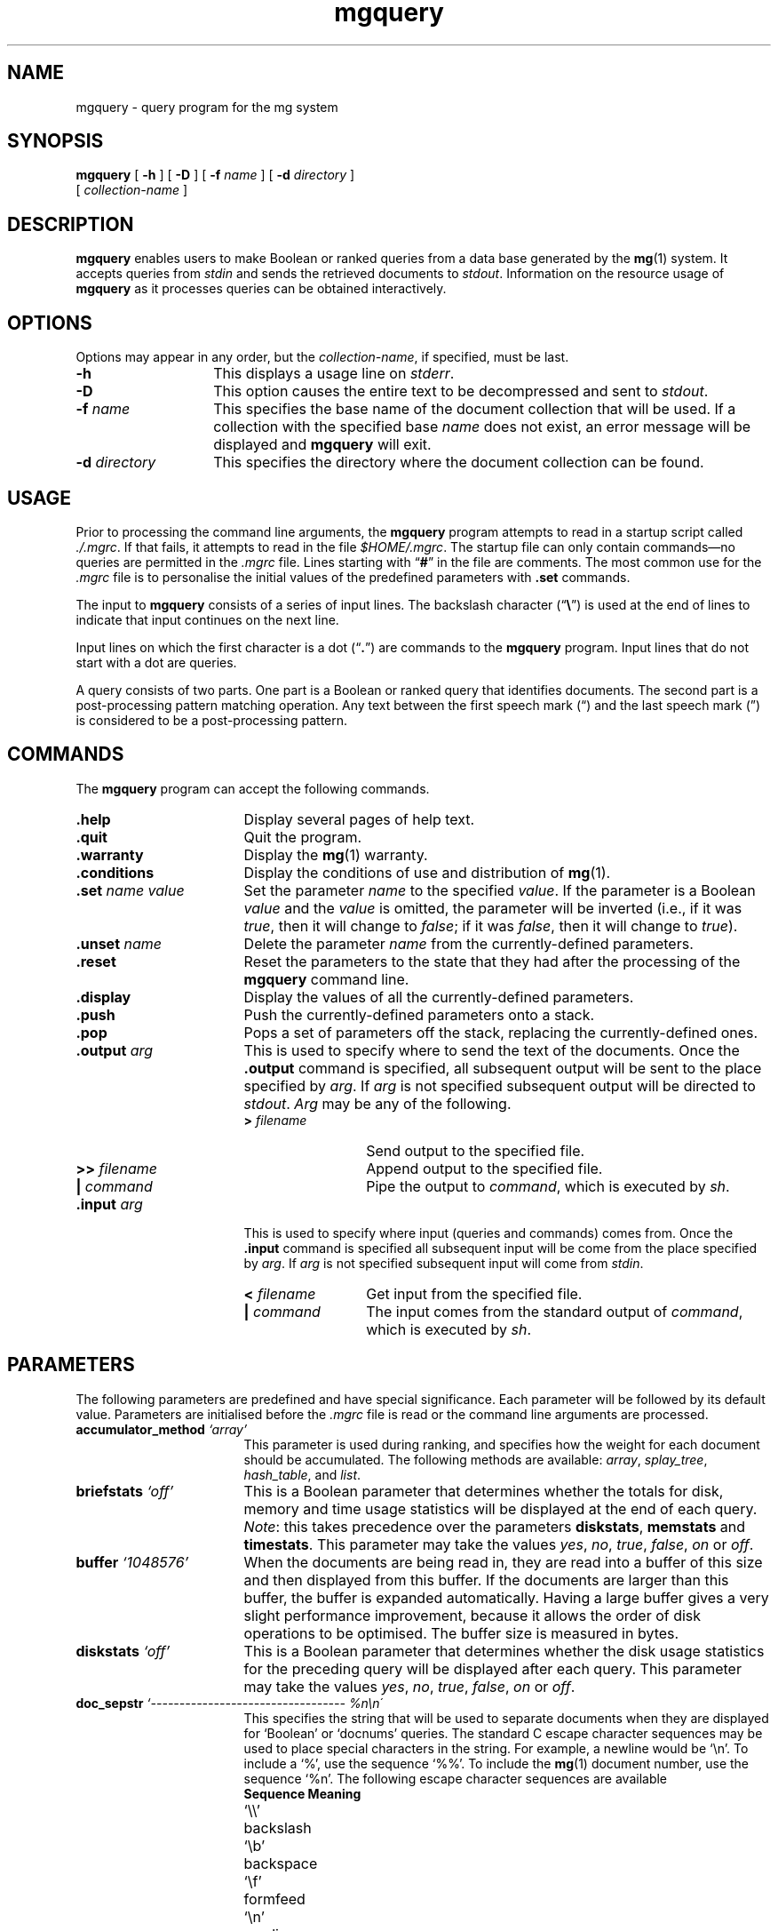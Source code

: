 .\"------------------------------------------------------------
.\" Id - set Rv,revision, and Dt, Date using rcs-Id tag.
.de Id
.ds Rv \\$3
.ds Dt \\$4
..
.Id $Id: mgquery.1 16583 2008-07-29 10:20:36Z davidb $
.\"------------------------------------------------------------
.TH mgquery 1 \*(Dt CITRI
.SH NAME
mgquery \- query program for the mg system
.SH SYNOPSIS
.B mgquery
[
.B \-h
]
[
.B \-D
]
[
.BI \-f " name"
]
[
.BI \-d " directory"
]
.if n .ti +9n
[
.I collection-name
]
.SH DESCRIPTION
.B mgquery
enables users to make Boolean or ranked queries from a data base
generated by the
.BR mg (1)
system.  It accepts queries from
.I stdin
and sends the retrieved documents to
.IR stdout .
Information on the resource usage of
.B mgquery
as it processes queries can be obtained interactively.
.SH OPTIONS
Options may appear in any order, but the
.IR collection-name ,
if specified, must be last.
.TP "\w'\fB\-d\fP \fIdirectory\fP'u+2n"
.B \-h
This displays a usage line on
.IR stderr .
.TP
.B \-D
This option causes the entire text to be decompressed and sent to
.IR stdout .
.TP
.BI \-f " name"
This specifies the base name of the document collection that will be
used.  If a collection with the specified base
.I name
does not exist, an error message will be displayed and
.B mgquery
will exit.
.TP
.BI \-d " directory"
This specifies the directory where the document collection can be found.
.SH USAGE
Prior to processing the command line arguments, the
.B mgquery
program attempts to read in a startup script called
.IR ./.mgrc .
If that fails, it attempts to read in the file
.IR $HOME/.mgrc .
The startup file can only contain commands\(emno queries are
permitted in the
.I .mgrc
file.  Lines starting with \*(lq\fB#\fP\*(rq in the file are comments.
The most common use for the
.I .mgrc
file is to personalise the initial values of the predefined parameters
with
.B .set
commands.
.LP
The input to
.B mgquery
consists of a series of input lines.  The backslash
character
.RB (\*(lq \e \*(rq)
is used at the end of lines to indicate
that input continues on the next line.
.LP
Input lines on which the first character is a dot
.RB (\*(lq . \*(rq)
are commands to the
.B mgquery
program.  Input lines that do not start with a dot are queries.
.LP
A query consists of two parts.  One part is a Boolean or ranked query
that identifies documents.  The second part is a post-processing
pattern matching operation.  Any text between the first speech mark
(\*(lq) and the last speech mark (\*(rq) is considered to be a
post-processing pattern.
.SH COMMANDS
The
.B mgquery
program can accept the following commands.
.TP 17
.B .help
Display several pages of help text.
.TP
.B .quit
Quit the program.
.TP
.B .warranty
Display the
.BR mg (1)
warranty.
.TP
.B .conditions
Display the conditions of use and distribution of
.BR mg (1).
.TP
.BI ".set " "name value"
Set the parameter
.I name
to the specified
.IR value .
If the parameter is a Boolean
.I value
and the
.I value
is omitted, the parameter will be inverted (i.e., if it was
.IR true ,
then it will change to
.IR false ;
if it was
.IR false ,
then it will change to
.IR true ).
.TP
.BI ".unset " name
Delete the parameter
.I name
from the currently-defined parameters.
.TP
.B .reset
Reset the parameters to the state that they had after the processing
of the
.B mgquery
command line.
.TP
.B .display
Display the values of all the currently-defined parameters.
.TP
.B .push
Push the currently-defined parameters onto a stack.
.TP
.B .pop
Pops a set of parameters off the stack, replacing the currently-defined
ones.
.TP
.BI ".output " arg
This is used to specify where to send the text of the documents.  Once
the
.B .output
command is specified, all subsequent output will be sent to the place
specified by
.IR arg .
If
.I arg
is not specified subsequent output will be directed to
.IR stdout .
.I Arg
may be any of the following.
.RS
.TP 13
.BI "> " filename
Send output to the specified file.
.TP
.BI ">> " filename
Append output to the specified file.
.TP
.BI "| " command
Pipe the output to
.IR command ,
which is executed by
.IR sh .
.RE
.TP
.BI ".input " arg
This is used to specify where input (queries and commands) comes
from.  Once the
.B .input
command is specified all subsequent input will be come from the place
specified by
.IR arg .
If
.I arg
is not specified subsequent input will come from
.IR stdin .
.RS
.TP 13
.BI "< " filename
Get input from the specified file.
.TP
.BI "| " command
The input comes from the standard output of
.IR command ,
which is executed by
.IR sh .
.RE
.SH PARAMETERS
The following parameters are predefined and have special
significance.  Each parameter will be followed by its default
value.  Parameters are initialised before the
.I .mgrc
file is read or the command line arguments are processed.
.TP 17
.BI accumulator_method " `array'"
This parameter is used during ranking, and specifies how the
weight for each document should be accumulated.  The following
methods are available:
.IR array ,
.IR splay_tree ,
.IR hash_table ,
and
.IR list .
.TP
.BI briefstats " `off'"
This is a Boolean parameter that determines whether the
totals for disk, memory and time usage statistics will be
displayed at the end of each query.
.IR Note :
this takes precedence over the parameters
.BR diskstats ,
.BR memstats " and " timestats .
This parameter may take the values
.IR yes ", " no ", "
.IR true ", " false ", "
.IR on " or " off .
.TP
.BI buffer " `1048576'"
When the documents are being read in, they are read into a
buffer of this size and then displayed from this buffer.  If
the documents are larger than this buffer, the buffer is
expanded automatically.  Having a large buffer gives a very
slight performance improvement, because it allows the order of
disk operations to be optimised.  The buffer size is measured
in bytes.
.TP
.BI diskstats " `off'"
This is a Boolean parameter that determines whether the disk
usage statistics for the preceding query will be displayed
after each query.  This parameter may take the values
.IR yes ", " no ", "
.IR true ", " false ", "
.IR on " or " off .
.TP
.BI doc_sepstr " `---------------------------------- %n\en\'"
This specifies the string that will be used to separate
documents when they are displayed for `Boolean' or `docnums'
queries.  The standard C escape character sequences
may be used to place special characters in the
string.  For example, a newline would be `\en'.  To include a `%',
use the sequence `%%'.  To include the
.BR mg (1)
document number, use the sequence `%n'.  The following escape character
sequences are available
.nf
.ta 1.7iL
.B Sequence	Meaning
`\e\e'	backslash
`\eb'	backspace
`\ef'	formfeed
`\en'	newline
`\er'	carriage return
`\et'	tab
`\e"'	speech marks
`\e''	quote mark
`\ex\fIhh\fP'	ASCII code in hexadecimal
`\ennn'	ASCII code in octal
.fi
.TP
.BI expert " `false'"
If this is
.IR true ,
then much of the dialogue output is suppressed.  This parameter may
take the values
.IR yes ", " no ", "
.IR true ", " false ", "
.IR on " or " off .
.TP
.BI hash_tbl_size " `1000'"
One of the options during ranking queries is to use a hash
table to accumulate the weights for each document.  The hash
table is a simple chained type.  This parameter specifies the
size of the hash table and may take any value between 8 and
268435456 (2^28).
.TP
.BI heads_length " `50'"
When the mode is
.BR heads ,
this specifies the number of characters that will be output for each
document.
.TP
.BI maxdocs " `all'"
The maximum number of documents to display in response to a
query.  This parameter may take on a numeric value between 1
and 429467295 (2^32 - 1) or the word
.IR all .
.TP
.BI maxparas " `1000'"
The maximum number of paragraphs to identify during a ranked
query with paragraph indexing.  After the paragraphs have been
identified, the paragraphs are converted into documents, and
because some of the paragraphs may refer to the same documents
the final number of answers may be less than
.BR maxparas .
The
.B maxdocs
parameter will then be applied.  This parameter may take on a numeric
value between 1 and 429467295 (2^32 - 1).
.TP
.BI max_accumulators " `50000'"
This parameter limits the number of different paragraph and
document numbers to be accumulated during ranked queries when
the parameter
.B accumulator_method
is set to
.IR splay_tree ,
.IR hash_table ,
or
.IR list .
This parameter may take any value between 8 and 268435456 (2^28).
.TP
.BI max_terms " `all'"
This parameter limits the number of terms that will actually
be used during a ranked query.  If more terms than the number
specified by
.B max_terms
are entered, then the extra terms will be discarded.  If
.B sorted_terms
is on, then the limiting will be done after the terms have been
sorted.  This parameter may take any value between 1 and 429467295
(2^32 - 1), or the word
.IR all.
.TP
.BI memstats " `off'"
This is a Boolean parameter that determines whether the memory
usage statistics for the preceding query will be displayed
after each query.  This parameter may take the values
.IR yes ", " no ", "
.IR true ", " false ", "
.IR on " or " off .
.TP
.BI mgdir " `.'"
This is set to the directory where the
.BR mg (1)
data files may be found.  If
the environment variable
.B MGDATA
exists, then this is instead initialised to the value of
.BR MGDATA .
The value of this parameter may be changed, either in the
.I .mgrc
file with a
.BI ".set mgdir "directory
command, or from the command line using the
.BI \-d " directory"
option.  Once the \*(lq\fB>\fP\*(rq prompt appears, changing this
parameter will have no effect.
.TP
.BI mgname " `bible'"
This is set to the name of the
.BR mg (1)
collection that is to be used for the session.  The value of this
parameter may be changed, either in the
.I .mgrc
file with a
.BI ".set mgname "name
command, or from the command line using the
.BI \-f " name"
option.  Once the \*(lq\fB>\fP\*(rq prompt appears, changing this
parameter will have no effect.
.TP
.BI mode " `text'"
This specifies how documents should be displayed when they
are retrieved.  It may take six different values:
.IR text ,
.IR hilite ,
.IR docnums ,
.IR heads ,
.IR silent ,
or
.IR count .
.I text
displays the contents of the document.
.I hilite
displays the contents of the document and highlights any of the 
stemmed query terms.
.I docnums
displays only the document numbers.
.I heads
is used to print out the head of each document.
.I silent
retrieves all the documents but displays nothing except how many
documents were retrieved.  This mode is intended to be used in timing
experiments.
.I count
does the minimum
amount of work required to determine how many documents would
be retrieved, but does not retrieve them.
.TP
.BI optimise_type " `1'"
There are three types of boolean query optimisation (parse tree
rearrangement). Type 0 leaves parse tree unaltered. Type 1 optimises
for AND of terms and AND of OR of terms. Type 2 converts the tree
into DNF (an experiment :-).
.TP
.BI pager " `more'"
This is the name of the program that will be used to display
the help and the retrieved documents.  If the environment
variable
.B PAGER
is defined, then
.B pager
takes on that value.
.TP
.BI hilite_style " `bold'"
This specifies the type of highlighting method.
It may take one of two different values:
.IR bold,
or
.IR underline.
.TP
.BI para_sepstr " `\en######## PARAGRAPH %n ########\en'"
This specifies the string that will be used to separate paragraphs.
The standard C escape character sequences may be used to place special
characters in the string.  For example, a newline would be written
as `\en'.  To include a `%', use the sequence `%%'.  To include the
paragraph number within the document, use the sequence `%n'.
.TP
.BI para_start " `***** Weight = %w *****\en'"
This specifies the string that will be used at the head of paragraphs
for a paragraph-level index following a ranked query.  The standard
C-language escape character sequences may be used to place special
characters in the string.  For example, a newline would be written as
`\en'.  To include a `%', use the sequence `%%'.  To include the
paragraph weight, use the sequence `%w'.
.TP
.BI qfreq " `true'"
This determine whether the ranked queries will take into account the
number of times each query term is specified.  When this is
.IR true ,
the number of times a term appears in the query is used in the
ranking.  When this is
.IR false ,
all query terms are assumed to occur only once.  This parameter may
take the values
.IR yes ", " no ", "
.IR true ", " false ", "
.IR on " or " off .
.TP
.BI query  " `Boolean'"
This specifies the type of queries that are to be specified.
It can take four different values:
.IR Boolean ,
.IR ranked ,
.IR docnums " or " approx-ranked.
.I Boolean
is for Boolean queries.
The
.BR yacc (1)
grammar for Boolean queries is as follows.
.IP
.nf
        query   : or;
.IP
        or      : or '|' and
                | and ;
.IP
        and     : and '&' not
                | and not
                | not ;
.IP
        not     : term
                | '!' not ;
.IP
        term    : TERM
                | '(' or ')' ;
.fi
.IP
.IR ranked " and " approx-ranked
are for queries ranked by the cosine measure.
.I approx-ranked
uses only the low-precision document lengths, and therefore only
produces an approximation to full cosine ranking.
.IP
.nf
        query   : TERM
                | query TERM ;
.fi
.IP
.I docnums
allows the entry of document numbers.  Multiple numbers separated by
spaces may be specified, or ranges separated by hyphens.
.IP
.nf
        query   : range
                | query range ;
.IP
        range   : num
                | num '-' num ;
.fi
.TP
.BI ranked_doc_sepstr " `-------------------------------- %n %w\en'"
This specifies the string that will be used to separate documents when
they are displayed for `ranked' or `approx-ranked' queries.  The
standard C escape character sequences may be used to place special
characters in the string.  For example, a newline would be written as
`\en'.  To include a `%', use the sequence `%%'.  To include the
.BR mg (1)
document number, use the sequence `%n'.  To include the document
weight, use the sequence `%w'.
.TP
.BI sizestats " `false'"
If this is
.IR true ,
then various numbers are output at the end of each query indicating
what went on during the query.  This parameter may take the values
.IR yes ", " no ", "
.IR true ", " false ", "
.IR on " or " off .
.TP
.BI skip_dump " `skips.%d'"
If this parameter is set, then a file will be produced in the current
directory during ranked queries on skipped inverted files when
.B accumulator_method
is set to
.IR splay_tree ,
.IR hash_table ,
or
.IR list .
The name of the file is the value of this parameter.  A `%d' in the
file name will be replaced with the process id of
.BR mgquery .
This file will contain information about the usage of skips during the
query processing.  This option is expensive; use
.B .unset skip_dump
to obtain optimal performance.
.TP
.BI sorted_terms " `on'"
This specifies whether or not the terms should be sorted into
decreasing occurrence in documents so that the least-often occurring
terms are processed first when ranked queries are being done.  When
this is
.IR true ,
the terms are sorted.  When this is
.IR false ,
the terms are not sorted, and are instead processed in order of
occurrence.  This parameter may take the values
.IR yes ", " no ", "
.IR true ", " false ", "
.IR on " or " off .
.TP
.BI stop_at_max_accum " `on'"
This specifies what should happen when the maximum number of
accumulators set by
.B max_accumulators
is reached.  When this is
.IR true ,
the processing of terms is stopped at the completion of the current
term.  When this is
.IR false ,
processing continues but no new accumulators are created.  This
parameter may take the values
.IR yes ", " no ", "
.IR true ", " false ", "
.IR on " or " off .
.TP
.BI terminator " `'"
This specifies the string that will be output after the last document
from the previous query has been output.  The standard C escape
character sequences may be used to place special characters in the
string.  For example, a newline would be written as `\en'.  To include
a `%', use the sequence `%%'.
.TP
.BI timestats " `false'"
If this is
.IR true ,
then the time to process a query is displayed in both real time and
CPU time.  This parameter may take the values
.IR yes ", " no ", "
.IR true ", " false ", "
.IR on " or " off .
.TP
.BI verbatim " `off'"
This is a Boolean parameter that determines whether the program
should attempt to do a regular-expression match on the retrieved
text.  If verbatim is
.I on
and a post-processing string is specified with the query, then the
post-processing string will be searched for in the documents just
before they are displayed.  If the string is found, the document will
be displayed; if not, the document will not be displayed.  If verbatim
is
.IR off ,
the post-processing string will be considered a regular expression
as in
.BR egrep (1)
or
.BR vi (1).
E.g., if verbatim is
.I on,
\*(lq\fBand.*the\fP\*(rq will look for the 8-character sequence
\*(lq\fBand.*the\fP\*(rq.  If verbatim is
.IR off ,
\*(lq\fBand.*the\fP\*(rq will look for the sequence
\*(lq\fBand\fP\*(rq followed somewhere later in the document by the
sequence \*(lq\fBthe\fP\*(rq.  This parameter may take the values
.IR yes ", " no ", "
.IR true ", " false ", "
.IR on " or " off .
.SH ENVIRONMENT
.TP "\w'\fBMGDATA\fP'u+2n"
.SB MGDATA
If this environment variable exists, then its value is used as the
default directory where the
.BR mg (1)
collection files are.  If this variable does not exist, then the
directory \*(lq\fB.\fP\*(rq is used by default.  The command line
option
.BI \-d " directory"
overrides the directory in
.BR MGDATA .
.SH FILES
.TP 20
.I .mgrc
.B mgquery
startup file
.TP
.B help.mg
Help file for
.BR mgquery .
The contents of this file is displayed with the
.B .help
command.
.TP
.B *.invf
Inverted file.
.TP
.B *.invf.dict
The `on-disk' stemmed dictionary.
.TP
.B *.text
Compressed documents.
.TP
.B *.text.dict
Compression dictionary.
.TP
.B *.text.idx
Index into the compressed documents.
.TP
.B *.text.idx.wgt
Interleaved index into the compressed documents and document weights.
.TP
.B *.weight.approx
Approximate document weights.
.SH "SEE ALSO"
.na
.BR egrep (1),
.BR mg (1),
.BR mg_compression_dict (1),
.BR mg_fast_comp_dict (1),
.BR mg_get (1),
.BR mg_invf_dict (1),
.BR mg_invf_dump (1),
.BR mg_invf_rebuild (1),
.BR mg_passes (1),
.BR mg_perf_hash_build (1),
.BR mg_text_estimate (1),
.BR mg_weights_build (1),
.BR mgbilevel (1),
.BR mgbuild (1),
.BR mgdictlist (1),
.BR mgfelics (1),
.BR mgstat (1),
.BR mgtic (1),
.BR mgticbuild (1),
.BR mgticdump (1),
.BR mgticprune (1),
.BR mgticstat (1),
.BR vi (1),
.BR yacc (1).
